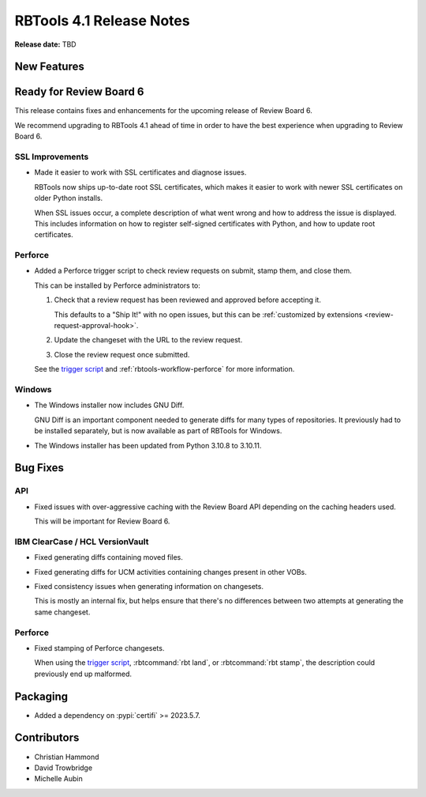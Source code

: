 .. default-intersphinx:: rbt4.x rb-latest


=========================
RBTools 4.1 Release Notes
=========================

**Release date:** TBD


New Features
============

Ready for Review Board 6
========================

This release contains fixes and enhancements for the upcoming release of
Review Board 6.

We recommend upgrading to RBTools 4.1 ahead of time in order to have the best
experience when upgrading to Review Board 6.


SSL Improvements
----------------

* Made it easier to work with SSL certificates and diagnose issues.

  RBTools now ships up-to-date root SSL certificates, which makes it easier
  to work with newer SSL certificates on older Python installs.

  When SSL issues occur, a complete description of what went wrong and how
  to address the issue is displayed. This includes information on how to
  register self-signed certificates with Python, and how to update root
  certificates.


Perforce
--------

* Added a Perforce trigger script to check review requests on submit, stamp
  them, and close them.

  This can be installed by Perforce administrators to:

  1. Check that a review request has been reviewed and approved before
     accepting it.

     This defaults to a "Ship It!" with no open issues, but this can be
     :ref:`customized by extensions <review-request-approval-hook>`.

  2. Update the changeset with the URL to the review request.

  3. Close the review request once submitted.

  See the `trigger script`_ and :ref:`rbtools-workflow-perforce` for more
  information.


.. _trigger script:
   https://github.com/reviewboard/rbtools/blob/release-4.x/contrib/tools/p4-trigger-script


Windows
-------

* The Windows installer now includes GNU Diff.

  GNU Diff is an important component needed to generate diffs for many types
  of repositories. It previously had to be installed separately, but is now
  available as part of RBTools for Windows.

* The Windows installer has been updated from Python 3.10.8 to 3.10.11.


Bug Fixes
=========

API
---

* Fixed issues with over-aggressive caching with the Review Board API
  depending on the caching headers used.

  This will be important for Review Board 6.


IBM ClearCase / HCL VersionVault
--------------------------------

* Fixed generating diffs containing moved files.

* Fixed generating diffs for UCM activities containing changes present in
  other VOBs.

* Fixed consistency issues when generating information on changesets.

  This is mostly an internal fix, but helps ensure that there's no differences
  between two attempts at generating the same changeset.


Perforce
--------

* Fixed stamping of Perforce changesets.

  When using the `trigger script`_, :rbtcommand:`rbt land`, or
  :rbtcommand:`rbt stamp`, the description could previously end up malformed.


Packaging
=========

* Added a dependency on :pypi:`certifi` >= 2023.5.7.


Contributors
============

* Christian Hammond
* David Trowbridge
* Michelle Aubin
